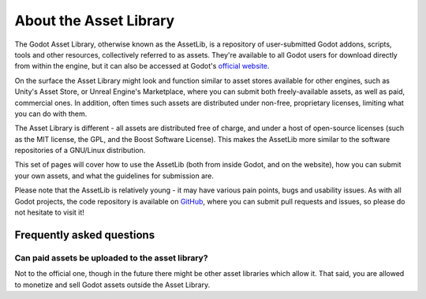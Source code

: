 .. _doc_what_is_assetlib:

About the Asset Library
=======================

The Godot Asset Library, otherwise known as the AssetLib, is a repository of
user-submitted Godot addons, scripts, tools and other resources, collectively referred
to as assets. They're available to all Godot users for download directly from within the
engine, but it can also be accessed at Godot's `official website <https://godotengine.org/asset-library>`_.

On the surface the Asset Library might look and function similar to asset
stores available for other engines, such as Unity's Asset Store, or Unreal
Engine's Marketplace, where you can submit both freely-available assets, as well
as paid, commercial ones. In addition, often times such assets are distributed
under non-free, proprietary licenses, limiting what you can do with them.

The Asset Library is different - all assets are distributed free of charge, and under
a host of open-source licenses (such as the MIT license, the GPL, and the Boost Software License).
This makes the AssetLib more similar to the software repositories of a GNU/Linux distribution.

This set of pages will cover how to use the AssetLib (both from inside Godot, and on the
website), how you can submit your own assets, and what the guidelines for submission are.

Please note that the AssetLib is relatively young - it may have various pain points, bugs
and usability issues. As with all Godot projects, the code repository is available on `GitHub <https://github.com/godotengine/asset-library>`_,
where you can submit pull requests and issues, so please do not hesitate to visit it!

Frequently asked questions
--------------------------

Can paid assets be uploaded to the asset library?
~~~~~~~~~~~~~~~~~~~~~~~~~~~~~~~~~~~~~~~~~~~~~~~~~

Not to the official one, though in the future there might be other asset
libraries which allow it.
That said, you are allowed to monetize and sell Godot assets outside the
Asset Library.